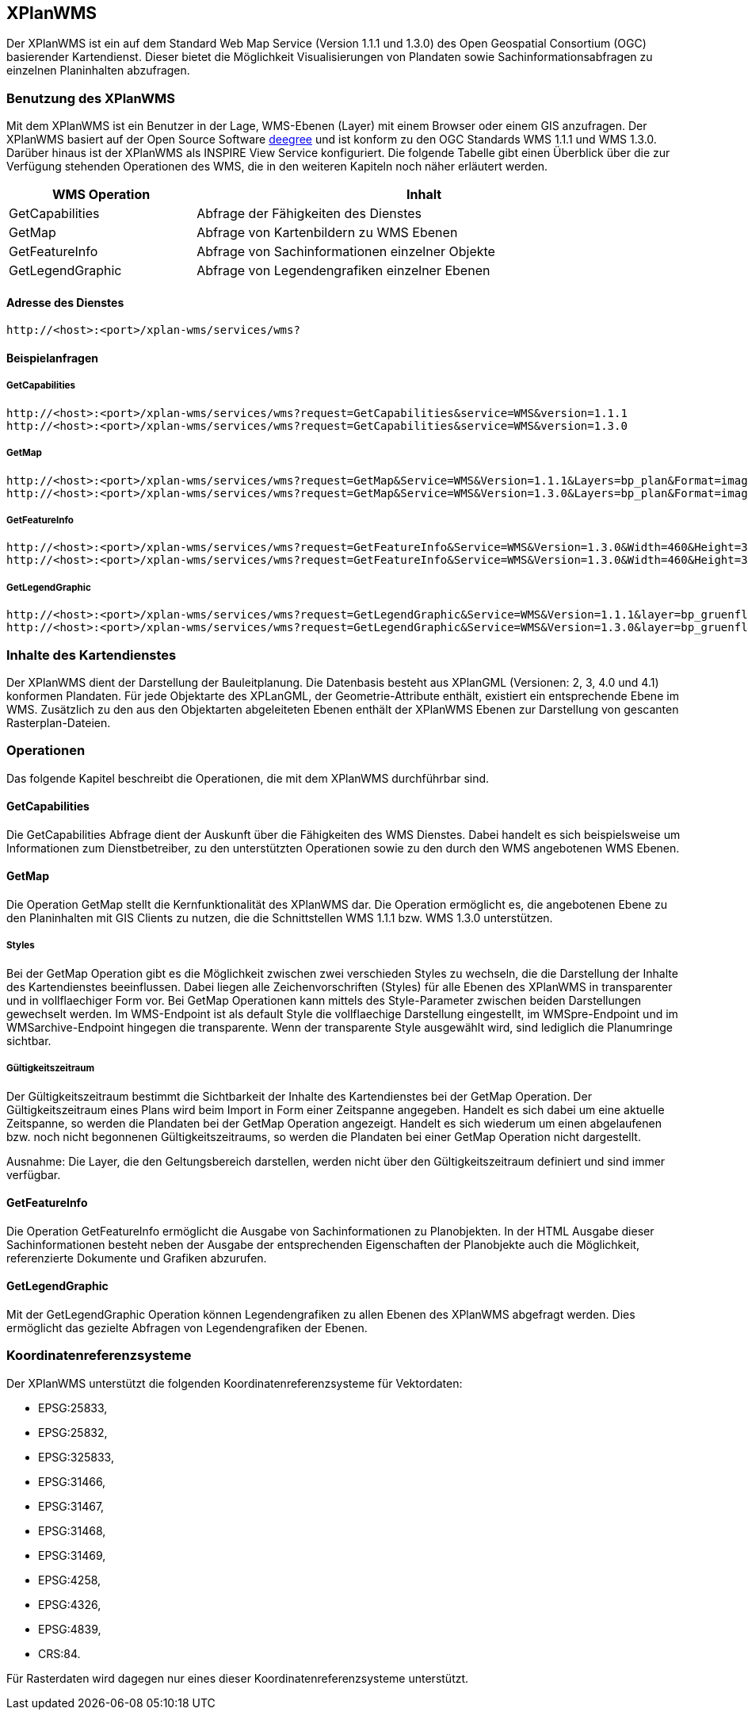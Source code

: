 [XPlanWMS]
== XPlanWMS

Der XPlanWMS ist ein auf dem Standard Web Map Service
(Version 1.1.1 und 1.3.0) des Open Geospatial Consortium (OGC)
basierender Kartendienst. Dieser bietet die Möglichkeit Visualisierungen
von Plandaten sowie Sachinformationsabfragen zu einzelnen Planinhalten
abzufragen.

[[benutzung-des-xplanwms]]
=== Benutzung des XPlanWMS

Mit dem XPlanWMS ist ein Benutzer in der Lage, WMS-Ebenen (Layer) mit
einem Browser oder einem GIS anzufragen. Der XPlanWMS basiert auf der
Open Source Software http://www.deegree.org[deegree] und ist konform zu
den OGC Standards WMS 1.1.1 und WMS 1.3.0. Darüber hinaus ist der
XPlanWMS als INSPIRE View Service konfiguriert. Die folgende Tabelle
gibt einen Überblick über die zur Verfügung stehenden Operationen des
WMS, die in den weiteren Kapiteln noch näher erläutert werden.

[width="95%",cols="29%,71%",options="header",]
|===============================================================
|WMS Operation |Inhalt
|GetCapabilities |Abfrage der Fähigkeiten des Dienstes
|GetMap |Abfrage von Kartenbildern zu WMS Ebenen
|GetFeatureInfo |Abfrage von Sachinformationen einzelner Objekte
|GetLegendGraphic |Abfrage von Legendengrafiken einzelner Ebenen
|===============================================================

[[adresse-des-dienstes]]
==== Adresse des Dienstes

----
http://<host>:<port>/xplan-wms/services/wms?
----

[[beispielanfragen]]
==== Beispielanfragen


[[getcapabilities]]
===== GetCapabilities

----
http://<host>:<port>/xplan-wms/services/wms?request=GetCapabilities&service=WMS&version=1.1.1
http://<host>:<port>/xplan-wms/services/wms?request=GetCapabilities&service=WMS&version=1.3.0
----

[[getmap]]
===== GetMap

----
http://<host>:<port>/xplan-wms/services/wms?request=GetMap&Service=WMS&Version=1.1.1&Layers=bp_plan&Format=image/png&Transparent=true&Styles=&Srs=EPSG%3A25833&Bbox=377814.52931834,5697447.998419,381059.6791237,5698548.3070248&Width=1280&Height=434
http://<host>:<port>/xplan-wms/services/wms?request=GetMap&Service=WMS&Version=1.3.0&Layers=bp_plan&Format=image/png&Transparent=true&Styles=&Crs=EPSG%3A25833&Bbox=377814.52931834,5697447.998419,381059.6791237,5698548.3070248&Width=1280&Height=434
----

[[getfeatureinfo]]
===== GetFeatureInfo

----
http://<host>:<port>/xplan-wms/services/wms?request=GetFeatureInfo&Service=WMS&Version=1.3.0&Width=460&Height=348&Layers=fp_bebausfl&Transparent=TRUE&Format=image%2Fpng&BBox=381754.08781343646,5716831.670553746,382351.0673120646,5717283.298522273&Crs=EPSG:25833&Styles=&Query_layers=fp_bebausfl&I=217&J=94&Feature_count=10&Info_format=text/html
http://<host>:<port>/xplan-wms/services/wms?request=GetFeatureInfo&Service=WMS&Version=1.3.0&Width=460&Height=348&Layers=fp_bebausfl&Transparent=TRUE&Format=image%2Fpng&BBox=381754.08781343646,5716831.670553746,382351.0673120646,5717283.298522273&Crs=EPSG:25833&Styles=&Query_layers=fp_bebausfl&I=217&J=94&Feature_count=10&info_format=application/vnd.ogc.gml
----

[[getlegendgraphic]]
===== GetLegendGraphic

----
http://<host>:<port>/xplan-wms/services/wms?request=GetLegendGraphic&Service=WMS&Version=1.1.1&layer=bp_gruenfl&format=image/png
http://<host>:<port>/xplan-wms/services/wms?request=GetLegendGraphic&Service=WMS&Version=1.3.0&layer=bp_gruenfl&format=image/png
----

[[inhalte-des-kartendienstes]]
=== Inhalte des Kartendienstes

Der XPlanWMS dient der Darstellung der Bauleitplanung. Die Datenbasis
besteht aus XPlanGML (Versionen: 2, 3, 4.0 und 4.1) konformen Plandaten.
Für jede Objektarte des XPLanGML, der Geometrie-Attribute enthält, existiert ein entsprechende Ebene im WMS. Zusätzlich zu den aus den Objektarten abgeleiteten Ebenen
enthält der XPlanWMS Ebenen zur Darstellung von gescanten
Rasterplan-Dateien.

[[operationen]]
=== Operationen

Das folgende Kapitel beschreibt die Operationen, die mit dem XPlanWMS
durchführbar sind.

[[getcapabilities-1]]
==== GetCapabilities

Die GetCapabilities Abfrage dient der Auskunft über die Fähigkeiten des
WMS Dienstes. Dabei handelt es sich beispielsweise um Informationen zum
Dienstbetreiber, zu den unterstützten Operationen sowie zu den durch den
WMS angebotenen WMS Ebenen.

[[getmap-1]]
==== GetMap

Die Operation GetMap stellt die Kernfunktionalität des XPlanWMS dar. Die
Operation ermöglicht es, die angebotenen Ebene zu den Planinhalten mit
GIS Clients zu nutzen, die die Schnittstellen WMS 1.1.1 bzw. WMS 1.3.0
unterstützen.

[[styles]]
===== Styles

Bei der GetMap Operation gibt es die Möglichkeit zwischen zwei
verschieden Styles zu wechseln, die die Darstellung der Inhalte des
Kartendienstes beeinflussen. Dabei liegen alle Zeichenvorschriften
(Styles) für alle Ebenen des XPlanWMS in transparenter und in
vollflaechiger Form vor. Bei GetMap Operationen kann mittels des
Style-Parameter zwischen beiden Darstellungen gewechselt werden. Im
WMS-Endpoint ist als default Style die vollflaechige Darstellung
eingestellt, im WMSpre-Endpoint und im WMSarchive-Endpoint hingegen die
transparente. Wenn der transparente Style ausgewählt wird, sind
lediglich die Planumringe sichtbar.

[[gueltigkeitszeitraum]]
===== Gültigkeitszeitraum

Der Gültigkeitszeitraum bestimmt die Sichtbarkeit der Inhalte des
Kartendienstes bei der GetMap Operation. Der Gültigkeitszeitraum eines
Plans wird beim Import in Form einer Zeitspanne angegeben. Handelt es
sich dabei um eine aktuelle Zeitspanne, so werden die Plandaten bei der
GetMap Operation angezeigt. Handelt es sich wiederum um einen
abgelaufenen bzw. noch nicht begonnenen Gültigkeitszeitraums, so werden
die Plandaten bei einer GetMap Operation nicht dargestellt.

Ausnahme: Die Layer, die den Geltungsbereich darstellen, werden nicht
über den Gültigkeitszeitraum definiert und sind immer verfügbar.

[[getfeatureinfo-1]]
==== GetFeatureInfo

Die Operation GetFeatureInfo ermöglicht die Ausgabe von
Sachinformationen zu Planobjekten. In der HTML Ausgabe dieser
Sachinformationen besteht neben der Ausgabe der entsprechenden
Eigenschaften der Planobjekte auch die Möglichkeit, referenzierte
Dokumente und Grafiken abzurufen.

[[getlegendgraphic-1]]
==== GetLegendGraphic

Mit der GetLegendGraphic Operation können Legendengrafiken zu allen
Ebenen des XPlanWMS abgefragt werden. Dies ermöglicht das gezielte
Abfragen von Legendengrafiken der Ebenen.

[[koordinatenreferenzsysteme]]
=== Koordinatenreferenzsysteme

Der XPlanWMS unterstützt die folgenden
Koordinatenreferenzsysteme für Vektordaten:

* EPSG:25833,
* EPSG:25832,
* EPSG:325833,
* EPSG:31466,
* EPSG:31467,
* EPSG:31468,
* EPSG:31469,
* EPSG:4258,
* EPSG:4326,
* EPSG:4839,
* CRS:84.

Für Rasterdaten wird dagegen nur eines dieser Koordinatenreferenzsysteme
unterstützt.
